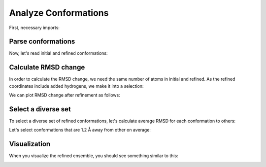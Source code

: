 Analyze Conformations
===============================================================================

First, necessary imports:

.. ipython:: python

   from prody import *
   from pylab import *
   ion()
   import os, glob

Parse conformations
-------------------------------------------------------------------------------

Now, let's read initial and refined conformations:

.. ipython:: python

   initial = AtomGroup('p38 initial')
   refined = AtomGroup('p38 refined')

.. ipython:: python

   for pdb in glob.glob('p38_ensemble/*pdb'):
       fn = os.path.splitext(os.path.split(pdb)[1])[0]
       opt = os.path.join('p38_optimize', fn + '.coor')
       parsePDB(pdb, ag=initial)
       parsePDB(opt, ag=refined)

.. ipython:: python

   initial
   refined


Calculate RMSD change
-------------------------------------------------------------------------------

In order to calculate the RMSD change, we need the same number of atoms in initial
and refined. As the refined coordinates include added hydrogens, we make it into a selection:

.. ipython:: python

   refined = refined.select('not hydrogen')
   refined

We can plot RMSD change after refinement as follows:

.. ipython:: python

   rmsd_ca = []
   rmsd_all = []

   initial_ca = initial.ca
   refined_ca = refined.ca
   for i in range(initial.numCoordsets()):
       initial.setACSIndex(i)
       refined.setACSIndex(i)
       initial_ca.setACSIndex(i)
       refined_ca.setACSIndex(i)
       rmsd_ca.append(calcRMSD(initial_ca, refined_ca))
       rmsd_all.append(calcRMSD(initial, refined))

   plot(rmsd_all, label='all');
   plot(rmsd_ca, label='ca');
   xlabel('Conformation index');
   ylabel('RMSD');
   @savefig conformational_sampling_comparison.png width=4in
   legend();


Select a diverse set
-------------------------------------------------------------------------------

To select a diverse set of refined conformations, let's calculate average RMSD
for each conformation to others:

.. ipython:: python

   rmsd_mean = []
   for i in range(refined.numCoordsets()):
       refined.setACSIndex(i)
       alignCoordsets(refined)
       rmsd = calcRMSD(refined)
       rmsd_mean.append(rmsd.sum() / (len(rmsd) - 1))

   bar(arange(1, len(rmsd_mean) + 1), rmsd_mean);
   xlabel('Conformation index');
   @savefig conformational_sampling_mean_rmsd.png width=4in
   ylabel('Mean RMSD');

Let's select conformations that are 1.2 Å away from other on average:

.. ipython:: python

   rmsd_mean = array(rmsd_mean)
   selected = (rmsd_mean >= 1.2).nonzero()[0] + 1
   selected
   len(selected)


Visualization
-------------------------------------------------------------------------------

When you visualize the refined ensemble, you should see something similar to
this:

.. image:: _static/p38_sampling.png
   :width: 3in